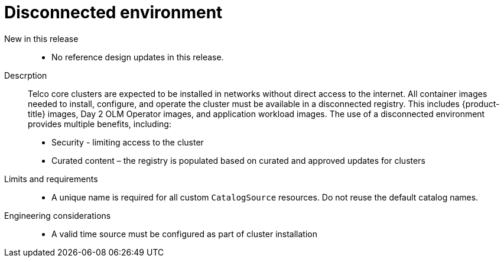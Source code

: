 // Module included in the following assemblies:
//
// * scalability_and_performance/telco_core_ref_design_specs/telco-core-rds.adoc

:_mod-docs-content-type: REFERENCE
[id="telco-core-disconnected-environment_{context}"]
= Disconnected environment

New in this release::
* No reference design updates in this release.

Descrption::
Telco core clusters are expected to be installed in networks without direct access to the internet.
All container images needed to install, configure, and operate the cluster must be available in a disconnected registry.
This includes {product-title} images, Day 2 OLM Operator images, and application workload images.
The use of a disconnected environment provides multiple benefits, including:

* Security - limiting access to the cluster
* Curated content – the registry is populated based on curated and approved updates for clusters

Limits and requirements::
* A unique name is required for all custom `CatalogSource` resources.
Do not reuse the default catalog names.

Engineering considerations::
* A valid time source must be configured as part of cluster installation
